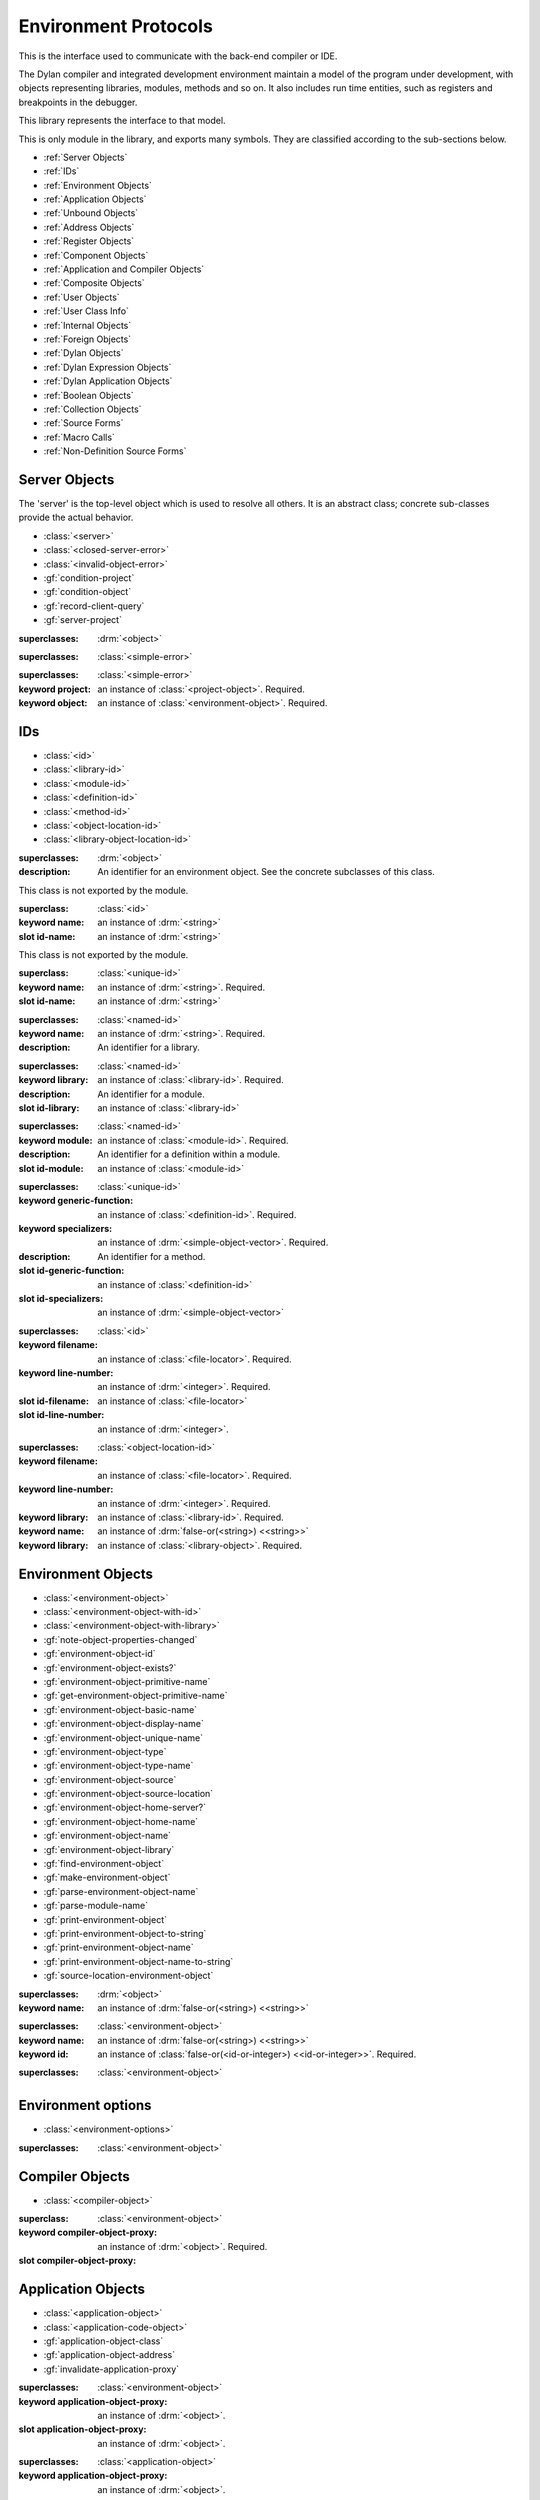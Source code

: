*********************
Environment Protocols
*********************

This is the interface used to communicate with the back-end compiler or IDE.

.. library:: environment-protocols

The Dylan compiler and integrated development environment maintain
a model of the program under development, with objects representing
libraries, modules, methods and so on. It also includes run time entities,
such as registers and breakpoints in the debugger.

This library represents the interface to that model.

.. module:: environment-protocols

This is only module in the library, and exports many symbols. They
are classified according to the sub-sections below.

- :ref:`Server Objects`
- :ref:`IDs`
- :ref:`Environment Objects`
- :ref:`Application Objects`
- :ref:`Unbound Objects`
- :ref:`Address Objects`
- :ref:`Register Objects`
- :ref:`Component Objects`
- :ref:`Application and Compiler Objects`
- :ref:`Composite Objects`
- :ref:`User Objects`
- :ref:`User Class Info`
- :ref:`Internal Objects`
- :ref:`Foreign Objects`
- :ref:`Dylan Objects`
- :ref:`Dylan Expression Objects`
- :ref:`Dylan Application Objects`
- :ref:`Boolean Objects`
- :ref:`Collection Objects`
- :ref:`Source Forms`
- :ref:`Macro Calls`
- :ref:`Non-Definition Source Forms`  

Server Objects
^^^^^^^^^^^^^^
The 'server' is the top-level object which is used to resolve all others.
It is an abstract class; concrete sub-classes provide the actual behavior.

- :class:`<server>`
- :class:`<closed-server-error>`
- :class:`<invalid-object-error>`
- :gf:`condition-project`
- :gf:`condition-object`
- :gf:`record-client-query`
- :gf:`server-project`

.. class:: <server>
   :abstract:

   :superclasses: :drm:`<object>`


.. class:: <closed-server-error>
   :sealed:

   :superclasses: :class:`<simple-error>`

.. class:: <invalid-object-error>
   :sealed:

   :superclasses: :class:`<simple-error>`

   :keyword project: an instance of :class:`<project-object>`. Required.
   :keyword object: an instance of :class:`<environment-object>`. Required.

.. type:: <query-type>

   :equivalent: :drm:`<symbol>`

.. generic-function:: record-client-query
   :open:

   :signature: *server*, *client*, *object*, *type*  => ();
   :parameter server: an instance of :class:`<server>`
   :parameter client: an instance of :drm:`<object>`
   :parameter object: an instance of :drm:`<object>`
   :parameter type:  an instance of :type:`<query-type>`

.. generic-function:: server-project
   :open:

   :signature: *server* => *project*
   :parameter server: an instance of :class:`<server>`
   :returns project: an instance of :class:`<project-object>`

IDs
^^^

- :class:`<id>`
- :class:`<library-id>`
- :class:`<module-id>`
- :class:`<definition-id>`
- :class:`<method-id>`
- :class:`<object-location-id>`
- :class:`<library-object-location-id>`

.. class:: <id>
   :abstract:

   :superclasses: :drm:`<object>`

   :description:

      An identifier for an environment object. See the concrete subclasses of this class.

.. class:: <unique-id>
   :sealed:
   :abstract:

   This class is not exported by the module.

   :superclass: :class:`<id>`

   :keyword name:  an instance of :drm:`<string>`

   :slot id-name: an instance of :drm:`<string>`

.. class:: <named-id>
   :sealed:
   :abstract:

   This class is not exported by the module.

   :superclass: :class:`<unique-id>`

   :keyword name:  an instance of :drm:`<string>`. Required.

   :slot id-name: an instance of :drm:`<string>`


.. class:: <library-id>

   :superclasses: :class:`<named-id>`

   :keyword name: an instance of :drm:`<string>`. Required.

   :description:

      An identifier for a library.

.. class:: <module-id>

   :superclasses: :class:`<named-id>`

   :keyword library: an instance of :class:`<library-id>`. Required.

   :description:

      An identifier for a module.



   :slot id-library: an instance of :class:`<library-id>`

.. class:: <definition-id>

   :superclasses: :class:`<named-id>`

   :keyword module: an instance of :class:`<module-id>`. Required.

   :description:

      An identifier for a definition within a module.
   :slot id-module:  an instance of :class:`<module-id>`

.. class:: <method-id>

   :superclasses: :class:`<unique-id>`

   :keyword generic-function: an instance of :class:`<definition-id>`. Required.
   :keyword specializers: an instance of :drm:`<simple-object-vector>`. Required.

   :description:

      An identifier for a method.

   :slot id-generic-function: an instance of :class:`<definition-id>`
   :slot id-specializers:  an instance of :drm:`<simple-object-vector>`

.. class:: <object-location-id>

   :superclasses: :class:`<id>`

   :keyword filename: an instance of :class:`<file-locator>`. Required.
   :keyword line-number: an instance of :drm:`<integer>`. Required.

   :slot id-filename: an instance of :class:`<file-locator>`
   :slot id-line-number: an instance of :drm:`<integer>`.

.. class:: <library-object-location-id>

   :superclasses: :class:`<object-location-id>`

   :keyword filename: an instance of :class:`<file-locator>`. Required.
   :keyword line-number: an instance of :drm:`<integer>`. Required.
   :keyword library: an instance of :class:`<library-id>`. Required.

   :keyword name: an instance of :drm:`false-or(<string>) <<string>>`
   :keyword library: an instance of :class:`<library-object>`. Required.

Environment Objects
^^^^^^^^^^^^^^^^^^^
- :class:`<environment-object>`
- :class:`<environment-object-with-id>`
- :class:`<environment-object-with-library>`
- :gf:`note-object-properties-changed`
- :gf:`environment-object-id`
- :gf:`environment-object-exists?`
- :gf:`environment-object-primitive-name`
- :gf:`get-environment-object-primitive-name`
- :gf:`environment-object-basic-name`
- :gf:`environment-object-display-name`
- :gf:`environment-object-unique-name`
- :gf:`environment-object-type`
- :gf:`environment-object-type-name`
- :gf:`environment-object-source`
- :gf:`environment-object-source-location`
- :gf:`environment-object-home-server?`
- :gf:`environment-object-home-name`
- :gf:`environment-object-name`
- :gf:`environment-object-library`
- :gf:`find-environment-object`
- :gf:`make-environment-object`
- :gf:`parse-environment-object-name`
- :gf:`parse-module-name`
- :gf:`print-environment-object`
- :gf:`print-environment-object-to-string`
- :gf:`print-environment-object-name`
- :gf:`print-environment-object-name-to-string`
- :gf:`source-location-environment-object`

.. class:: <environment-object>
   :abstract:
   :primary:

   :superclasses: :drm:`<object>`

   :keyword name: an instance of :drm:`false-or(<string>) <<string>>`

.. class:: <environment-object-with-id>
   :primary:

   :superclasses: :class:`<environment-object>`

   :keyword name: an instance of :drm:`false-or(<string>) <<string>>`
   :keyword id: an instance of :class:`false-or(<id-or-integer>) <<id-or-integer>>`. Required.

.. class:: <environment-object-with-library>
   :open:
   :abstract:

   :superclasses: :class:`<environment-object>`

.. type:: <id-or-integer>

   :equivalent: the type union of :drm:`<integer>` and :class:`<id>`.

.. generic-function:: note-object-properties-changed

   :signature: note-object-properties-changed *project*, *object*, *type* => ()

   :parameter project: an instance of :class:`<project-object>`
   :parameter object: an instance of :class:`<environment-object>`
   :parameter type: an instance of :type:`<query-type>`

.. generic-function:: environment-object-id
   :open:

   :signature: environment-object-id *server*, *object* => *id*

   :parameter server: an instance of :class:`<server>`
   :parameter object: an instance of :class:`<environment-object>`

   :return id: an instance of :class:`false-or(<id-or-integer>) <<id-or-integer>>`

.. generic-function:: environment-object-exists?
   :open:

   :signature: environment-object-exists? *server*, *object* => *exists?*

   :parameter server: an instance of :class:`<server>`
   :parameter object: an instance of :class:`<environment-object>`

   :return exists?: an instance of :drm:`<boolean>`

.. generic-function:: environment-object-primitive-name
   :open:

   :signature: environment-object-primitive-name *server*, *object* => *name*

   :parameter server: an instance of :class:`<server>`
   :parameter object: an instance of :class:`<environment-object>`

   :return name: an instance of :drm:`false-or(<string>) <<string>>`

.. generic-function:: get-environment-object-primitive-name
   :open:

   :signature: get-environment-object-primitive-name *server*, *object* => *name*

   :parameter server: an instance of :class:`<server>`
   :parameter object: an instance of :class:`<environment-object>`
   :return name: an instance of :drm:`false-or(<string>) <<string>>`

.. generic-function:: environment-object-library
   :open:

   :signature: environment-object-library *server*, *object* => *library*

   :parameter server: an instance of :class:`<server>`
   :parameter object: an instance of :class:`<environment-object>`
   :return library: an instance of :class:`false-or(<library-object>) <<library-object>>`


.. generic-function:: environment-object-basic-name
   :open:

   :signature: environment-object-basic-name *server*, *object* ``#key`` ``#all-keys`` => name

   :parameter server:  an instance of :class:`<server>`
   :parameter object: an instance of :class:`<environment-object>`

   :return name:  an instance of :drm:`false-or(<string>) <<string>>`

.. generic-function:: environment-object-display-name
   :open:

   :signature: environment-object-display-name *server*, *object*, *namespace* ``#key`` ``#all-keys`` => name

   :parameter server:  an instance of :class:`<server>`
   :parameter object: an instance of :class:`<environment-object>`
   :parameter namespace: an instance of :class:`false-or(<namespace-object> <<namespace-object>>`

   :return: name:  an instance of :drm:`false-or(<string>) <<string>>`

.. generic-function:: environment-object-unique-name
   :open:

   :signature: environment-object-unique-name *server*, *object*, *namespace* ``#key`` ``#all-keys`` => name

   :parameter server:  an instance of :class:`<server>`
   :parameter object: an instance of :class:`<environment-object>`
   :parameter namespace: an instance of :class:`false-or(<namespace-object> <<namespace-object>>`

   :return: name:  an instance of :drm:`false-or(<string>) <<string>>`

.. generic-function:: environment-object-type
   :open:

   :signature: environment-object-type *server*, *object* => *type*
   :parameter server:  an instance of :class:`<server>`
   :parameter object: an instance of :class:`<environment-object>`

   :return: type: an instance of :class:`<environment-object>`

.. generic-function:: environment-object-type-name
   :open:

   :signature: environment-object-type-name *object* => *type*
   :parameter object: an instance of :class:`<environment-object>`

   :return: type-name: an instance of :drm:`<string>`

.. generic-function:: environment-object-source
   :open:

   :signature: environment-object-source *server*, *object* => *source*

   :parameter server: an instance of :class:`<server>`
   :parameter object: an instance of :class:`<environment-object>`

   :return source: an instance of :drm:`false-or(<string>) <<string>>`

.. generic-function:: environment-object-source-location
   :open:

   :signature: environment-object-source-location *server*, *object* => *location*

   :parameter server: an instance of :class:`<server>`
   :parameter object: an instance of :class:`<environment-object>`

   :return location: an instance of :class:`false-or(<source-location>) <<source-location>>`

.. generic-function:: environment-object-home-server?

   Note there is no generic function actually defined in this module.

   :signature: environment-object-home-server? *server*, *object* => *home?*
   :parameter server: an instance of :drm:`<object>`
   :parameter object: an instance of :drm:`<object>`

   :return home?: an instance of :drm:`<boolean>`

.. generic-function:: environment-object-home-name
   :open:

   :signature: environment-object-home-name     *server*, *object* => *name*

   :parameter server: an instance of :class:`<server>`
   :parameter object: an instance of :class:`<environment-object>`

   :return name: an instance of :class:`false-or(<name-object>) <<<name-object>>`

.. generic-function:: environment-object-name
   :open:

   :signature: environment-object-name     *server*, *object*, *namespace* => *name*

   :parameter server: an instance of :class:`<server>`
   :parameter object: an instance of :class:`<environment-object>`
   :parameter namespace: an instance of :class:`<namespace-object>`

   :return name: an instance of :class:`false-or(<name-object>) <<<name-object>>`

.. generic-function:: source-location-environment-object
   :open:

   :signature: source-location-environment-object *server* *location* => *object*

   :parameter server: an instance of :class:`<server>`
   :parameter location: an instance of :class:`<source-location>`

   :return object: an instance of :class:`false-or(<environment-object>) <<environment-object>>`

.. generic-function:: find-environment-object
   :open:

   Find an environment object by name or id

   :signature: find-environment-object *server*, *name* ``#key`` ``#all-keys`` => object

   :parameter server: an instance of :class:`<server>`
   :parameter name: an instance of :drm:`<string>` or :class:`<id-or-integer>`

   :return object: an instance of :class:`false-or(<environment-object>) <<environment-object>>`

.. generic-function:: make-environment-object
   :sealed:

   :signature: make-environment-object *class* ``#key`` *project* *library* *id* *application-object-proxy* *compiler-object-proxy* => *object*

   :parameter class: a instance of :drm:`<class>`, a subclass of :class:<environment-object>
   :key project: an instance of :class:`<project-object>`
   :key library: an instance of :class:`false-or(<library-object>) <<library-object>>`
   :key id: an instance of :class:`false-or(<id-or-integer>) <<id-or-integer>>`
   :key application-object-proxy: an instance of :drm:`<object>`
   :key compiler-object-proxy: an instance of :drm:`<object>`

   :return object: an instance of :class:`<environment-object>`

.. generic-function:: parse-environment-object-name
   :sealed:

   :signature: parse-environment-object-name *name* ``#key`` ``#all-keys`` => id

   :parameter name: an instance of :drm:`<string>`

   :return id: an instance of :class:`false-or(<id-or-integer>)<<id-or-integer>>`

.. generic-function:: parse-module-name

   :signature: parse-module-name *name* ``#key`` *library* => id

   :parameter name: an instance of :drm:`<string>`
   :key library: an instance of :class:`false-or(<library-id>) <<library-id>>`

   :return id: an instance of :class:`false-or(<module-id>) <<module-id>>`

.. generic-function:: print-environment-object
   :open:

   :signature: print-environment-object *stream*, *server*, *object* ``#key`` ``#all-keys`` => ()

   :parameter stream: an instance of :class:`<stream>`
   :parameter server: an instance of :class:`<server>`
   :parameter object: an instance of :class:`<environment-object>`

.. generic-function:: print-environment-object-name
   :open:

   :signature: print-environment-object-name *stream*, *server*, *object* ``#key`` ``#all-keys`` => ()

   :parameter stream: an instance of :class:`<stream>`
   :parameter server: an instance of :class:`<server>`
   :parameter object: an instance of :class:`<environment-object>`

.. generic-function:: print-environment-object-name-to-string
   :open:

   :signature: print-environment-object-name-to-string *server*, *object* ``#rest`` args ``#key`` *namespace* ``#all-keys`` => *name*

   :parameter server: an instance of :class:`<server>`
   :parameter object: an instance of :class:`<environment-object>`
   :key namespace: an instance of :class:`<object>`
   :value name: an instance of :drm:`<string>`

Environment options
^^^^^^^^^^^^^^^^^^^

- :class:`<environment-options>`

.. class:: <environment-options>

   :superclasses: :class:`<environment-object>`

Compiler Objects
^^^^^^^^^^^^^^^^
- :class:`<compiler-object>`

.. class:: <compiler-object>
   :sealed:
   :abstract:

   :superclass: :class:`<environment-object>`

   :keyword compiler-object-proxy: an instance of :drm:`<object>`. Required.

   :slot compiler-object-proxy:

.. generic-function:: invalidate-compiler-proxy
   :open:

   :signature: invalidate-compiler-proxy *server*, *object* => ()

   :parameter server: an instance of :class:`<server>`
   :parameter object: an instance of :class:`<compiler-object>`

Application Objects
^^^^^^^^^^^^^^^^^^^

- :class:`<application-object>`
- :class:`<application-code-object>`
- :gf:`application-object-class`
- :gf:`application-object-address`
- :gf:`invalidate-application-proxy`

.. class:: <application-object>
   :abstract:
   :sealed:
   :primary:

   :superclasses: :class:`<environment-object>`

   :keyword application-object-proxy: an instance of :drm:`<object>`.

   :slot application-object-proxy: an instance of :drm:`<object>`.

.. generic-function:: invalidate-application-proxy

   :signature: invalidate-application-proxy *server*, *object* => ()

   :parameter server: an instance of :class:`<server>`
   :parameter object: an instance of :class:`<application-object>`

.. generic-function:: application-object-class
   :open:

   :signature: application-object-class *server*, *object* => *class*

   :parameter server: an instance of :class:`<server>`
   :parameter object: an instance of :class:`<application-object>`

   :return class: an instance of :class:`false-or(<class-object>) <<class-object>>`

.. generic-function:: application-object-address
   :open:

   :signature: application-object-class *server*, *object* => *class*

   :parameter server: an instance of :class:`<server>`
   :parameter object: an instance of :class:`<application-object>`

   :return class: an instance of :class:`false-or(<address-object>) <<address-object>>`

.. class:: <application-code-object>
   :abstract:
   :sealed:

   :superclasses: :class:`<application-object>`

   :keyword application-object-proxy: an instance of :drm:`<object>`.

Unbound Objects
^^^^^^^^^^^^^^^
- :class:`<unbound-object>`
- :const:`$unbound-object`

.. class:: <unbound-object>

   :superclasses: :class:`<application-object>`

.. constant:: $unbound-object

   :type: :class:`<unbound-object>`

   Used to indicate the application is not set. Only used once, in the debugger.

Address Objects
^^^^^^^^^^^^^^^
- :type:`<address-display-format>`
- :type:`<data-display-format>`
- :class:`<data-display-size>`
- :class:`<address-object>`
- :const:`$invalid-address-object`
- :gf:`address-application-object`
- :gf:`address-to-string`
- :gf:`string-to-address`
- :gf:`indirect-address`
- :gf:`indexed-address`
- :gf:`address-read-memory-contents`
- :gf:`address-read-application-object`

.. class:: <address-object>

   :superclasses: :class:`<application-object>`

.. type:: <address-display-format>

   :equivalent: One of ``#"octal"``, ``#"decimal"`` or ``#"hexadecimal"``.

.. type:: <data-display-format>

   :equivalent: A type union of :type:`<address-display-format>` and :type:`<non-address-display-format>`

.. type:: <non-address-display-format>

   :equivalent: One of ``#"byte-character"``,
         ``#"unicode-character"``,
         ``#"single-float"`` or
         ``#"double-float"``

.. constant:: $invalid-address-object

   This unique instance of <address-object> serves as a legal member of
   the type, but without any valid interpretation. This is used in
   preference to #f as a failing result or argument.

   :type: <address-object>

.. generic-function:: address-application-object
   :open:

   Convert an address to a more specific object.

   :signature: address-application-object *server*, *addr* => *obj*

   :parameter server: The backend dispatching object, an instance of :class:`<server>`
   :parameter addr: The address to be converted, an instance of :class:`<address-object>`

   :return obj: an instance of :class:`<application-object>`

   :description:
      Converts an abstract address to a more specific application
      object where possible. (Eg. if the address corresponds
      exactly to a dylan object, then the dylan object will be
      returned).

      The return value is an instance of <application-object>, possibly a
      <foreign-object>. If the address is not valid, then
      it may just be returned unchanged, which is to contract
      since <address-object> is itself a subclass of
      <application-object>.

.. generic-function:: address-to-string
   :open:

   Converts an abstract address into a printable string.

   :signature: address-to-string *server*, *address*, ``#key`` *format* => *s*
   :parameter server: an instance of :class:`<server>`
   :parameter address: an instance of :class:`<address>`
   :parameter #key format: an instance of :class:`<address-display-format>`
   :return s: an instance of :drm:`<string>`

   :description: Outputs a string of fixed size per runtime platform, padded with
		 leading
		 zeros if necessary, and formatted as per the supplied number base.
		 The string contains no extra decoration. This must be added by the
		 UI where required.
		 If the supplied address is invalid, the server will return a
		 string of the correct size, but filled with question-mark ('?')
		 characters.

.. generic-function:: string-to-address
   :open:

   Converts a string to an abstract address.

   :signature: string-to-address *server*, *str*, ``#key`` *format* => *address*
   :parameter server: an instance of :class:`<server>`
   :parameter str: an instance of :drm:`<string>`
   :parameter #key format: an instance of :class:`<address-display-format>`
   :return address: an instance of :class:`<address>`

   :description:
      This is not a parsing function. For a string that is not well-formed,
      the address returned may be invalid, or otherwise nonsensical.
      Parsing should be performed by the UI, which should also undertake
      to strip away any extra decoration that it might require in order
      to determine the number base (eg. "#x").

.. generic-function:: indirect-address
   :open:

   Indirects through an address to generate a new address.

   :signature: indirect-address *server*, *address* => *i-address*
   :parameter server: an instance of :class:`<server>`
   :parameter address: an instance of :class:`<address>`
   :return i-address: an instance of :class:`<address>`

   :description:
      Outputs the address object obtained by indirecting through
      the original address.
      It is entirely possible for this address to be invalid,
      and this will certainly be the case if the original
      address is invalid.

.. generic-function:: indexed-address
   :open:

   Adds an indexed-offset to a base address.

   :signature: indexed-address *server*, *addr*, *index*, *size* => *i-addr*

   :parameter server: an instance of :class:`<server>`
   :parameter addr: The base address, an instance of :class:`<address>`
   :parameter index: An integer used as the index. An instance of :drm:`<integer>`
   :parameter size: An instance of :class:`<data-display-size>`. The implementation
                will multiply the index by the appropriate factor according
                to this. The default is #"word".
   :return i-addr: an instance of :class:`<address>`

.. generic-function:: address-read-memory-contents
   :open:

   :signature: address-read-memory-contents *server*, *addr*, ``#key`` *size*, *format*, *from-index*, *to-index* => *printable-strings*, *nxt*

   :parameter server: an instance of :class:`<server>`
   :parameter addr: The base address, an instance of :class:`<address>`
   :parameter #key size: The granularity at which to read the data, defaults
		     to ``#"word"``, the runtime platform word-size.
   :parameter #key format: The format directive for the imported data.
		       An instance of :class:`<address-display-format>`
   :parameter #key from-index: An index interpreted according to the ``size`` parameter,
		      from which to read the first object. Default zero.
		      An instance of :drm:`<integer>`
   :parameter #key to-index: An index
		      from which to read the last object. Default 7
		      An instance of :drm:`<integer>`
   :return printable-strings: an instance of :drm:`<sequence>`
   :return nxt: an instance of :class:`<address-object>`
   :description:
      Import a block of memory contents starting at the supplied
      address, and return the contents as formatted strings. Also
      returns the address that immediately follows the block that
      has been read.

.. generic-function:: address-read-application-object
   :open:

   Import an application object from an address.

   :signature: address-read-application-object *server*, *addr* => *obj*

   :parameter server: The backend dispatching object. An instance of :class:`<server>`
   :parameter addr: The address at which to base the import. An instance of :class:`<address-object>`
   :return obj: An instance of :class:`false-or(<application-object>) <<application-object>>`
		Returns the imported application object, or #f if the
                import fails.

Register Objects
^^^^^^^^^^^^^^^^

- :class:`<register-category>`
- :class:`<register-object>`
- :func:`application-registers`
- :gf:`do-application-registers`
- :gf:`register-contents`
- :gf:`register-contents-address`
- :gf:`lookup-register-by-name`

.. type:: <register-category>

   Describes an abstract categorization for the runtime register set.

   :equivalent: one of ``#"general-purpose"``,
      ``#"special-purpose"``,
      or ``#"floating-point"``.

.. class:: <register-object>

   Represents a hardware-level register.

   :superclasses: :class:`<application-object>`

   :keyword name: an instance of :drm:`false-or(<string>) <<string>>`
   :keyword application-object-proxy: an instance of :drm:`<object>`.

.. function:: application-registers

   :signature: application-registers *server* ``#key`` *category* => *classes*
   :parameter server: an instance of :class:`<server>`
   :parameter #key category: an instance of :type:`<register-category>`
   :return classes: an instance of :drm:`<sequence>`

.. generic-function:: lookup-register-by-name
   :open:

   Tries to find a register object corresponding to a given
   name.

   :signature: lookup-register-by-name *server*, *name* => *reg*
   :parameter server: an instance of :class:`<server>`
   :parameter name: an instance of :drm:`<string>`
   :return reg: an instance of :class:`false-or(<register-object>) <<register-object>>`

   :description:
      If successful, returns a :class:`<register-object>`.
      Returns #f if no match is found, or if the application
      is not tethered.

.. generic-function:: do-application-registers
   :open:

   Iterates over all runtime registers.

   :signature: do-application-registers *f*, *server* ``#key`` *category* => ()

   :parameter f: an instance of :drm:`<function>`
   :parameter server: an instance of :class:`<server>`
   :parameter #key category: an instance of :type:`<register-category>`

   :description:
      The function has signature ``(<register-object>) => ()``.
      If category is supplied, must be a <register-category>. The
      iteration will be restricted to registers of this
      category.
      If not supplied, the iteration will include all
      available platform registers.

.. generic-function:: register-contents
   :open:

   Retrieve the value stored in a register.

   :signature: register-contents *server*, *reg*, *thread* ``#key`` *stack-frame-context* => *obj*

   :parameter server: an instance of :class:`<server>`
   :parameter reg: an instance of :class:`<register-object>`
   :parameter thread: an instance of :class:`<thread-object>`
   :parameter #key stack-frame-context: an instance of :class:`<stack-frame-object>`
   :return obj: an instance of :class:`false-or(<application-object>) <<application-object>>`

   :description:
      The thread context must be supplied as it is assumed that registers are a thread-local
      resource on all platforms.
      On different platforms, varying numbers of registers
      are saved per stack frame. If a <stack-frame-object>
      is supplied via the keyword argument, and the corresponding
      register is stack-frame local, then the appropriate
      value will be retrieved. Where this is not possible,
      the basic thread-local value will be used regardless of
      the frame context.

.. generic-function:: register-contents-address
   :open:

   Retrieve the value stored in a register, represented as an address.

   :signature: register-contents *server*, *reg*, *thread* ``#key`` *stack-frame-context* => *obj*

   :parameter server: an instance of :class:`<server>`
   :parameter reg: an instance of :class:`<register-object>`
   :parameter thread: an instance of :class:`<thread-object>`
   :parameter #key stack-frame-context: an instance of :class:`<stack-frame-object>`
   :return obj: an instance of :class:`false-or(<address-object>) <<address-object>>`

   :description:
      The thread context must be supplied as it is assumed that registers are a thread-local
      resource on all platforms.
      On different platforms, varying numbers of registers
      are saved per stack frame. If a <stack-frame-object>
      is supplied via the keyword argument, and the corresponding
      register is stack-frame local, then the appropriate
      value will be retrieved. Where this is not possible,
      the basic thread-local value will be used regardless of
      the frame context. The returned object is the register's context, interpreted as an
      address <application-object>.

Component Objects
^^^^^^^^^^^^^^^^^
- :class:`<component-object>`
- :gf:`component-image-filename`
- :gf:`component-version`
- :func:`component-version-string`
- :gf:`lookup-component-by-name`
- :func:`application-components`
- :gf:`do-application-components`

.. class:: <component-object>

   A shared object or executable file.

   :superclass: :class:`<application-object>`

   :description:
      A subclass of <application-object>.
      Represents a runtime "component" - ie. a DLL/EXE file, or a shared
      object file.

      ``application-object-address`` can be called on objects of this class,
      and the result is interpreted as the "base address" of the component.

      ``environment-object-primitive-name`` for this class returns the name
      of the component as stripped of all platform-specific pathname
      and extension strings. Therefore, there is no ``component-name``
      protocol.

.. generic-function:: component-image-filename
   :open:

   Locates the binary image file (on disk) associated with
   the component.

   :signature: component-image-filename *server*, *component* => *file*

   :parameter server: an instance of :class:`<server>`
   :parameter component: an instance of :class:`<component-object>`
   :return file: an instance of :class:`false-or(<file-locator>) <<file-locator>>`

.. generic-function:: component-version
   :open:

   Return the version number of a component.

   :signature: component-version *server*, *component* => *major-version-index*, *minor-version-index*

   :parameter server: an instance of :class:`<server>`
   :parameter component: an instance of :class:`<component-object>`
   :return major-version-index: an instance of :drm:`<integer>`
   :return minor-version-index: an instance of :drm:`<integer>`

   :description:
      Returns the version number for a component. This is assumed
      to be both meaningful and obtainable on all platforms.

.. function:: component-version-string

   Return the component's version as a string.

   :signature: component-version *server*, *component* => *version-string*

   :parameter server: an instance of :class:`<server>`
   :parameter component: an instance of :class:`<component-object>`
   :return version-string: an instance of :drm:`<string>`

.. generic-function:: lookup-component-by-name
   :open:

   :signature: lookup-component-by-name *server*, *name* => *component*
   :parameter server: an instance of :class:`<server>`
   :return component: an instance of :class:`false-or(<component-object>) <<component-object>>`
   :return version-string: an instance of :drm:`<string>`

.. generic-function:: do-application-components
   :open:

   Iterates over the components currently loaded into an
   application.

   :signature: do-application-components *f*, *server* => ()

   :parameter f: an instance of :class:`<function>` with signature
            ``(<component-object>) => ()``
   :parameter server: an instance of :class:`<server>`

.. function:: application-components

   Get a collection of all components

   :signature: application-components *server* => *components*

   :parameter server: an instance of :class:`<server>`
   :return components: an instance of :drm:`<sequence>`

Application and Compiler Objects
^^^^^^^^^^^^^^^^^^^^^^^^^^^^^^^^

- :class:`<application-and-compiler-object>`

.. class:: <application-and-compiler-object>
   :open:
   :abstract:

   Combined application and compiler object.

   :superclasses: :class:`<application-object>` :class:`<compiler-object>`

Composite Objects
^^^^^^^^^^^^^^^^^
- :class:`<composite-object>`
- :gf:`composite-object-size`
- :gf:`composite-object-contents`

.. class:: <composite-object>
   :abstract:

   :superclass: :class:`<application-object>`

.. generic-function:: composite-object-size
   :open:

   :signature: composite-object-size *server*, *object*, ``#key`` *inherited?* => *size*
   :parameter server:  an instance of :class:`<server>`
   :parameter object: an instance of :class:`<composite-object>`
   :parameter #key inherited?: an instance of :drm:`<boolean>`
   :return size: an instance of :drm:`false-or(<integer>) <<integer>>`

.. generic-function:: composite-object-contents
   :open:

   :signature: composite-object-contents *server*, *object*, ``#key`` *inherited?* => *names*, *values*
   :parameter server:  an instance of :class:`<server>`
   :parameter object: an instance of :class:`<composite-object>`
   :parameter #key inherited?: an instance of :drm:`<boolean>`
   :return names: an instance of :drm:`<sequence>`
   :return values: an instance of :drm:`<sequence>`

User Objects
^^^^^^^^^^^^
- :class:`<user-object>`
- :gf:`user-object-slot-value`
- :gf:`user-object-slot-values`

.. class:: <user-object>

   :superclasses: :class:`<composite-object>` :class:`<environment-object-with-id>`

.. generic-function:: user-object-slot-values

   :signature: user-object-slot-values *server*, *object* => *functions*, *values*

   :parameter server: an instance of :class:`<server>`
   :parameter object: an instance of :class:`<user-object>`
   :return functions: an instance of :drm:`<sequence>`
   :return values: an instance of :drm:`<sequence>`

.. generic-function:: user-object-slot-value
   :open:

   :signature: user-object-slot-value *server*, *object*, *slot* ``#key`` *repeated-element* => *value*
   :parameter server: an instance of :class:`<server>`
   :parameter object: an instance of :class:`<user-object>`
   :parameter slot: an type union of :class:`<definition-id>` and :class:`<slot-object>`
   :parameter #key repeated-element: an instance of :drm:`<object>`
   :return value: an instance of :class:`false-or(<environment-object>) <<environment-object>>`

User Class Info
^^^^^^^^^^^^^^^
- :class:`<user-class-info>`
- :func:`user-object-class-mappings`

.. class:: <user-class-info>
   :sealed:

   :superclasses: :class:`<object>`

   :keyword class: an instance of :drm:`<class>`. Required.
   :keyword id: an instance of :class:`<definition-id>`. Required.

   :slot user-class-info-class:  an instance of :drm:`<class>`
   :slot user-class-info-id: an instance of :class:`<definition-id>`

.. function:: user-object-class-mappings

   :signature: user-object-class-mappings () => mappings
   :return mappings: an instance of :drm:`<sequence>`

Internal Objects
^^^^^^^^^^^^^^^^

- :class:`<internal-object>`

.. class:: <internal-object>

   :superclass: :class:`<user-object>`


Foreign Objects
^^^^^^^^^^^^^^^

- :class:`<foreign-object>`

.. class:: <foreign-object>

   :superclass: :class:`<application-code-object>`

Dylan Objects
^^^^^^^^^^^^^

Dylan objects don't seem to do much yet, but it seems like it should
be useful for the environment to be able to work out if an object is
part of the language (e.g. a class) or whether it is an abstraction
provided by the environment (e.g. a project)

- :class:`<dylan-object>`
- :class:`<dylan-application-object>`
- :class:`<immediate-application-object>`
- :class:`<dylan-compiler-object>`
- :const:`$dylan-library-id`
- :const:`$dylan-module-id`
- :const:`$dylan-extensions-module-id`
- :const:`$dispatch-engine-module-id`
- :const:`$<object>-id`
- :const:`$<class>-id`
- :const:`$<method>-id`
- :const:`$<generic-function>-id`

.. class:: <dylan-object>
   :open:
   :abstract:

   :superclass: :class:`<environment-object>`

.. class:: <dylan-application-object>
   :open:
   :abstract:

   :superclass: :class:`<dylan-object>` :class:`<application-object>`

.. class:: <immediate-application-object>
   :open:
   :abstract:

   :superclass: :class:`<dylan-application-object>`

.. class:: <dylan-compiler-object>
   :open:
   :abstract:

   :superclass: :class:`<dylan-object>` :class:`<compiler-object>`


.. constant:: $dylan-library-id

   :type: :class:`<library-id>`

.. constant:: $dylan-module-id

   :type: :class:`<module-id>`

.. constant:: $dylan-extensions-module-id

   :type: :class:`<module-id>`

.. constant:: $dispatch-engine-module-id

   :type: :class:`<module-id>`

.. constant:: $<object>-id

   :type: :class:`<definition-id>`

.. constant:: $<class>-id

   :type: :class:`<definition-id>`

.. constant:: $<method>-id

   :type: :class:`<definition-id>`

.. constant:: $<generic-function>-id

   :type: :class:`<definition-id>`

.. constant:: $<boolean>-id

   :type: :class:`<definition-id>`



Dylan Expression Objects
^^^^^^^^^^^^^^^^^^^^^^^^

Expression objects represent arbitrary expressions in Dylan, usually
on the right-hand side of an assignment.

- :class:`<expression-object>`
- :class:`<type-expression-object>`
- :class:`<complex-type-expression-object>`

.. class:: <expression-object>
   :open:
   :abstract:

   A basic expression.

   :superclass: :class:`<dylan-compiler-object>`

.. class:: <type-expression-object>
   :open:

   Expressions that evaluate to a type.

   :superclass: :class:`<expression-object>`

.. class:: <complex-type-expression-object>
   :open:

   The canonical type expression of arbitrary complexity (only one instance)

   :superclass: :class:`<type-expression-object>`

Dylan Application Objects
^^^^^^^^^^^^^^^^^^^^^^^^^
- :class:`<character-object>`
- :class:`<string-object>`
- :class:`<symbol-object>`
- :class:`<number-object>`
- :class:`<integer-object>`
- :func:`number-object-to-string`


.. class:: <character-object>

   :superclass: :class:`<immediate-application-object>`

.. class:: <string-object>

   :superclass: :class:`<sequence-object>`

.. class:: <symbol-object>

   :superclass: :class:`<immediate-application-object>`

.. class:: <number-object>

   :superclass: :class:`<immediate-application-object>`

.. class:: <integer-object>

   :superclass: :class:`<number-object>`

.. generic-function:: number-object-to-string
   :open:

   :signature: number-object-to-string *server*, *number*, ``#key`` *prefix?* *format* => *string*

   :parameter server: an instance of :class:`<server>`
   :parameter number: an instance of :class:`<number-object>`
   :parameter #key prefix?: an instance of :drm:`<boolean>`
   :parameter #key format: an instance of :drm:`false-or(<symbol>) <<symbol>>`
   :return string: an instance of :drm:`false-or(<string>) <<string>>`

Boolean Objects
^^^^^^^^^^^^^^^

- :class:`<boolean-object>`
- :const:`$true-object`
- :const:`$false-object`

.. class:: <boolean-object>

   :superclass: :class:`<immediate-application-object>`
   :keyword true?: an instance of :drm:`<boolean>`. Required.
   :slot boolean-object-true?:

.. constant:: $true-object

   :type: :class:`<boolean-object>`

.. constant:: $false-object

   :type: :class:`<boolean-object>`


Collection Objects
^^^^^^^^^^^^^^^^^^

- :class:`<collection-object>`
- :class:`<sequence-object>`
- :class:`<explicit-key-collection-object>`
- :class:`<array-object>`
- :class:`<range-object>`
- :class:`<pair-object>`
- :gf:`collection-size`
- :gf:`collection-keys`
- :gf:`collection-elements`
- :gf:`do-collection-keys`
- :gf:`do-collection-elements`
- :gf:`range-start`
- :gf:`range-end`
- :gf:`range-by`
- :gf:`pair-head`
- :gf:`pair-tail`

.. class:: <collection-object>

   :superclasses: :class:`<composite-object>` :class:`<dylan-application-object>`

.. class:: <sequence-object>

   :superclass: :class:`<collection-object>`

.. class:: <explicit-key-collection-object>

   :superclasses: :class:`<internal-object>` :class:`<collection-object>`

.. class:: <range-object>

   :superclasses: :class:`<user-object>` :class:`<sequence-object>`

   Note: ranges are user objects, not internal objects, because
   the "Contents" page is the only way to browse ranges.

.. class:: <pair-object>

   :superclass: :class:`<user-object>`

   Note: This only models non-proper lists, so it isn't a sequence object

.. generic-function:: collection-size
   :open:

   :signature: collection-size *server*, *collection* => *size*
   :parameter server: an instance of :class:`<server>`
   :parameter collection: an instance of :class:`<collection-object>`
   :returns size: an instance of :drm:`false-or(<integer>) <<integer>>`

.. generic-function:: do-collection-keys
   :open:

   :signature: do-collection-keys *function*, *server*, *collection* => ()
   :parameter function: an instance of :drm:`<function>`
   :parameter server: an instance of :class:`<server>`
   :parameter collection: an instance of :class:`<collection-object>`

.. generic-function:: do-collection-elements
   :open:

   :signature: do-collection-keys *function*, *server*, *collection* => ()
   :parameter function: an instance of :drm:`<function>`
   :parameter server: an instance of :class:`<server>`
   :parameter collection: an instance of :class:`<collection-object>`

.. generic-function:: collection-keys
   :open:

   :signature: collection-keys *server*, *collection* ``#key`` range => *keys*
   :parameter server: an instance of :class:`<server>`
   :parameter collection: an instance of :class:`<collection-object>`
   :parameter #key range: an instance of :drm:`<range>`
   :return keys: an instance of :drm:`<sequence>`

.. generic-function:: collection-values
   :open:

   :signature: collection-values *server*, *collection* ``#key`` range => *values*
   :parameter server: an instance of :class:`<server>`
   :parameter collection: an instance of :class:`<collection-object>`
   :parameter #key range: an instance of :drm:`<range>`
   :return values: an instance of :drm:`<sequence>`

.. generic-function:: range-start
   :open:

   :signature: range-start *server*, *range* => *start*
   :parameter server: an instance of :class:`<server>`
   :parameter range: an instance of :class:`<range-object>`
   :return start: an instance of :class:`false-or(<number-object>) <<number-object>>`

.. generic-function:: range-end
   :open:

   :signature: range-end *server*, *range* => *end*
   :parameter server: an instance of :class:`<server>`
   :parameter range: an instance of :class:`<range-object>`
   :return end: an instance of :class:`false-or(<number-object>) <<number-object>>`

.. generic-function:: range-by
   :open:

   :signature: range-by *server*, *range* => *start*
   :parameter server: an instance of :class:`<server>`
   :parameter range: an instance of :class:`<range-object>`
   :return by: an instance of :class:`false-or(<number-object>) <<number-object>>`

.. generic-function:: pair-head
   :open:

   :signature: pair-head *server*, *pair* => *head*
   :parameter server: an instance of :class:`<server>`
   :parameter pair: an instance of :class:`<pair-object>`
   :return head: an instance of :class:`false-or(<application-object>) <<application-object>>`

.. generic-function:: pair-tail
   :open:

   :signature: pair-tail *server*, *pair* => *tail*
   :parameter server: an instance of :class:`<server>`
   :parameter pair: an instance of :class:`<pair-object>`
   :return tail: an instance of :class:`false-or(<application-object>) <<application-object>>`

Source Forms
^^^^^^^^^^^^

- :class:`<source-form-object>`
- :gf:`do-used-definitions`
- :gf:`do-client-source-forms`
- :gf:`source-form-has-clients?`
- :gf:`source-form-uses-definitions?`
- :func:`source-form-used-definitions`
- :func:`source-form-clients`

.. class:: <source-form-object>
   :open:
   :abstract:

   :superclasses: :class:`<application-code-object>`
		  :class:`<application-and-compiler-object>`
		  :class:`<environment-object-with-id>`

.. generic-function:: do-used-definitions
   :open:

   :signature: do-used-definitions *function*,  *server*, *object*, ``#key`` *modules* *libraries* *client* => ()
   :param function: an instance of :drm:`<function>`
   :param server: an instance of :class:`<server>`
   :param object: an instance of :class:`<source-form-object>`
   :param #key modules:
   :param #key libraries:
   :param #key client:
	       
.. generic-function:: do-used-definitions
   :open:

   :signature: do-client-source-forms *function*,  *server*, *object*, ``#key`` *modules* *libraries* *client* => ()
   :param function: an instance of :drm:`<function>`
   :param server: an instance of :class:`<server>`
   :param object: an instance of :class:`<source-form-object>`
   :param #key modules:
   :param #key libraries:
   :param #key client:
	       
.. generic-function:: source-form-has-clients?
   :open:

   :signature: source-form-has-clients? *server*, *object*, ``#key`` *modules* *libraries* *client* => *uses-definitions?*
   :param server: an instance of :class:`<server>`
   :param object: an instance of :class:`<source-form-object>`
   :param #key modules:
   :param #key libraries:
   :param #key client:
   :return has-clients?: an instance of :drm:`<boolean>`

.. generic-function:: source-form-uses-definitions?
   :open:

   :signature: source-form-uses-definitions? *server*, *object*, ``#key`` *modules* *libraries* *client* => *uses-definitions?*
   :param server: an instance of :class:`<server>`
   :param object: an instance of :class:`<source-form-object>`
   :param #key modules:
   :param #key libraries:
   :param #key client:
   :return uses-definitions?: an instance of :drm:`<boolean>`

.. function:: source-form-used-definitions
	      
   :signature: source-form-used-definitions *server*, *object*, ``#key`` *modules* *libraries* *client* => *used-definitions*
   :param server: an instance of :class:`<server>`
   :param object: an instance of :class:`<source-form-object>`
   :param #key modules:
   :param #key libraries:
   :param #key client:
   :return used-definitions: an instance of :drm:`<sequence>`	      

.. function:: source-form-clients
	      
   :signature: source-form-clients *server*, *object*, ``#key`` *modules* *libraries* *client* => *clients*
   :param server: an instance of :class:`<server>`
   :param object: an instance of :class:`<source-form-object>`
   :param #key modules:
   :param #key libraries:
   :param #key client:
   :return clients: an instance of :drm:`<sequence>`	      

Macro Calls
^^^^^^^^^^^
- :class:`<macro-call-object>`
- :gf:`do-macro-call-source-forms`
- :func:`macro-call-source-forms`


.. class:: <macro-call-object>
   :abstract:

   :superclass: :class:`<source-form-object>`

.. generic-function:: do-macro-call-source-forms
   :open:

   :signature: do-macro-call-source-forms *function*, *server*, *object* => ()
   :param function: an instance of :drm:`<function>`
   :param server: an instance of :class:`<server>`
   :param object: an instance of :class:`<macro-call-object>`

.. function:: macro-call-source-forms

   :signature: macro-call-source-forms *server*, *object* => *source-forms*
   :param server: an instance of :class:`<server>`
   :param object: an instance of :class:`<macro-call-object>`
   :return source-forms: an instance of :drm:`<sequence>`
			 
Non-definition source forms
^^^^^^^^^^^^^^^^^^^^^^^^^^^
- :class:`<simple-macro-call-object>`
- :class:`<top-level-expression-object>`

.. class:: <simple-macro-call-object>

   :superclasses: :class:`<top-level-expression-object>`
		  :class:`<macro-call-object>`

.. class:: <top-level-expression-object>

   :superclass: :class:`<source-form-object>`

Definition Objects
^^^^^^^^^^^^^^^^^^
- :class:`<definition-object>`
definition-modifiers
definition-interactive-locations
definition-known-locations
find-named-definition
  
- :class:`<breakpoint-object>`
- :class:`<environment-object-breakpoint-object>`
- :class:`<class-breakpoint-object>`
- :class:`<function-breakpoint-object>`
- :class:`<simple-function-breakpoint-object>`
- :class:`<generic-function-breakpoint-object>`
- :class:`<method-breakpoint-object>`
- :class:`<source-location-breakpoint-object>`
- :class:`<breakpoint-state>`
- :class:`<breakpoint-direction>`
- :class:`<thread-object>`
- :class:`<restart-object>`
- :class:`<machine>`
- :class:`<application>`
- :class:`<application-state>`
- :class:`<application-startup-option>`
- :class:`<compiler-database>`
- :class:`<project-object>`
- :class:`<compilation-mode>`
- :class:`<project-target-type>`
- :class:`<project-interface-type>`
- :class:`<execution-id>`
- :class:`<execution-info>`
- :class:`<name-object>`
- :class:`<module-name-object>`
- :class:`<binding-name-object>`
- :class:`<namespace-object>`
- :class:`<library-object>`
- :class:`<module-object>`
- :class:`<macro-object>`
- :class:`<variable-object>`
- :class:`<module-variable-object>`
- :class:`<global-variable-object>`
- :class:`<thread-variable-object>`
- :class:`<constant-object>`
- :class:`<function-object>`
- :class:`<foreign-function-object>`
- :class:`<dylan-function-object>`
- :class:`<simple-function-object>`
- :class:`<generic-function-object>`
- :class:`<method-object>`
- :class:`<method-constant-object>`
- :class:`<internal-method-object>`
- :class:`<parameter>`
- :class:`<parameters>`
- :class:`<optional-parameter>`
- :class:`<optional-parameters>`
- :class:`<domain-object>`
- :class:`<type-object>`
- :class:`<singleton-object>`
- :class:`<class-object>`
- :class:`<slot-object>`
- :class:`<local-variable-object>`
- :class:`<stack-frame-object>`
- :class:`<warning-object>`
- :class:`<condition-object>`
- :class:`<duim-object>`
- :class:`<duim-frame-manager>`


Environment Protocols Module Classes
^^^^^^^^^^^^^^^^^^^^^^^^^^^^^^^^^^^^

.. class:: <class-object>

   :superclasses: :class:`<type-object>`










.. class:: <component-object>

   :superclasses: :class:`<application-object>`

   :description:
      A subclass of :class:`<application-object>`.
      Represents a runtime "component" - ie. a DLL/EXE file, or a shared
      object file.

      ``application-object-address`` can be called on objects of this class,
      and the result is interpreted as the "base address" of the component.

      ``environment-object-primitive-name`` for this class returns the name
      of the component as stripped of all platform-specific pathname
      and extension strings. Therefore, there is no ``component-name``
      protocol.

.. class:: <application-and-compiler-object>
   :open:
   :abstract:

   :superclasses: :class:`<application-object>` :class:`<compiler-object>`

.. class:: <composite-object>
   :abstract:

   :superclasses: :class:`<application-object>`



Environment Protocol Module Conditions
^^^^^^^^^^^^^^^^^^^^^^^^^^^^^^^^^^^^^^





Environment Protocols Module Generics
^^^^^^^^^^^^^^^^^^^^^^^^^^^^^^^^^^^^^

- :gf:`application-object-class`
- :gf:`do-direct-subclasses`

.. generic-function:: application-object-class
   :open:

   :signature: application-object-class *server* *application-object* => false-or(*class-object*)
   :parameter server: An instance of :class:`<server>`
   :parameter application-object: An instance of :class:`<application-object>`
   :value class-object: An instance of :class:`<class-object>`

   :description:

      ?

   :example:

      .. code-block:: dylan

	 let obj = a-server.application-object-class(a-obj);

.. generic-function:: do-direct-subclasses
   :open:

   :signature: do-direct-subclasses *function* *server* *class* #key client *client* => ()
   :parameter function: An instance of :drm:`<function>`
   :parameter server: An instance of :class:`<server`
   :parameter class: An instance of :class:`<class-object>`
   :parameter client: An instance of :drm:`<object>`

.. generic-function:: do-direct-superclasses
   :open:

   :signature: do-direct-superclasses *function* *server* *class* #key client *client* => ()
   :parameter function: An instance of :drm:`<function>`
   :parameter server: An instance of :class:`<server`
   :parameter class: An instance of :class:`<class-object>`
   :parameter client: An instance of :drm:`<object>`

Environment Protocols Module Methods
^^^^^^^^^^^^^^^^^^^^^^^^^^^^^^^^^^^^

Environment Protocols Module Constants
^^^^^^^^^^^^^^^^^^^^^^^^^^^^^^^^^^^^^^

.. constant:: <data-display-size>

   :description: One of

      * ``#"byte"``  - 8-bit value
      * ``#"short"`` - 16-bit value
      * ``#"long"``  - 32-bit value
      * ``#"hyper"`` - 64-bit value
      * ``#"float"`` - Single-precision floating-point value
      * ``#"double"`` -Double-precision floating-point value
